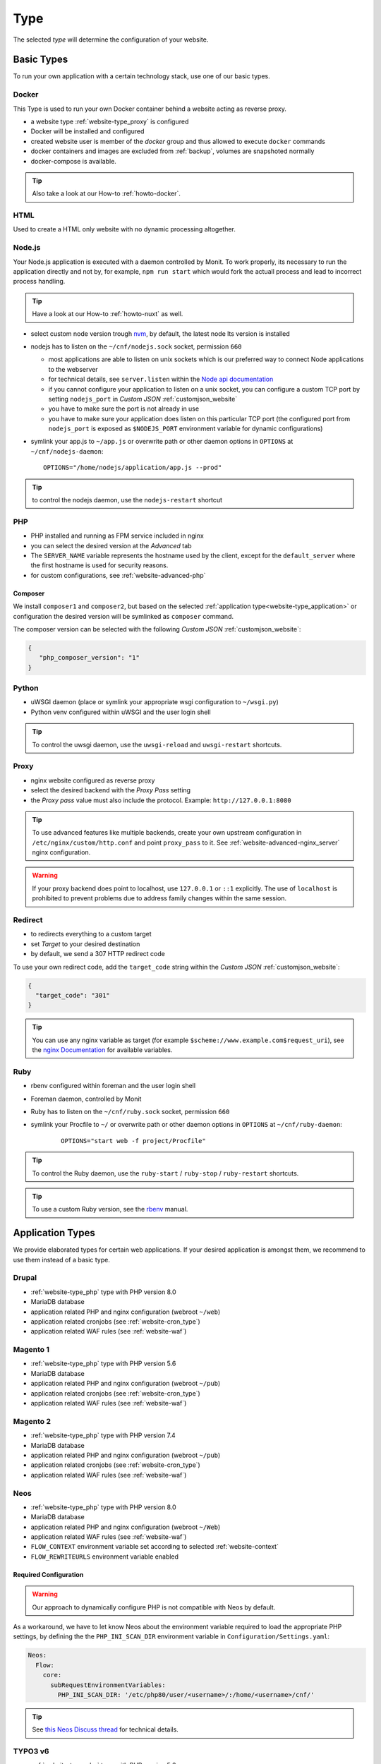 .. index::
   pair: Website; Type
   :name: website-type

====
Type
====

The selected `type` will determine the configuration of your website.

.. index::
   triple: Website; Type; Basic Types
   :name: website-type_basic

Basic Types
===========

To run your own application with a certain technology stack, use one
of our basic types.

.. index::
   triple: Website; Type; Docker
   :name: website-type_docker

Docker
------

This Type is used to run your own Docker container behind a website acting
as reverse proxy.

* a website type :ref:`website-type_proxy` is configured
* Docker will be installed and configured
* created website user is member of the `docker` group and thus allowed
  to execute ``docker`` commands
* docker containers and images are excluded from :ref:`backup`, volumes are snapshoted normally
* docker-compose is available.

.. tip:: Also take a look at our How-to :ref:`howto-docker`.

.. index::
   triple: Website; Type; HTML
   :name: website-type_html

HTML
----

Used to create a HTML only website with no dynamic processing altogether.

.. index::
   triple: Website; Type; Node.js
   :name: website-type_nodejs

Node.js
-------
Your Node.js application is executed with a daemon controlled by Monit. To work properly, its necessary to run the application directly and not by, for example, ``npm run start`` which would fork the actuall process and lead to incorrect process handling.

.. tip:: Have a look at our How-to :ref:`howto-nuxt` as well.

* select custom node version trough `nvm <https://github.com/creationix/nvm#usage>`__, by default, the latest node lts version is installed
* nodejs has to listen on the ``~/cnf/nodejs.sock`` socket, permission ``660``

  * most applications are able to listen on unix sockets which is our preferred way to connect Node applications to the webserver
  * for technical details, see ``server.listen`` within the `Node api documentation <https://nodejs.org/api/net.html#net_server_listen_path_backlog_callback>`__
  * if you cannot configure your application to listen on a unix socket, you can configure a custom TCP port by setting ``nodejs_port`` in `Custom JSON` :ref:`customjson_website`
  * you have to make sure the port is not already in use
  * you have to make sure your application does listen on this particular TCP port (the configured port from ``nodejs_port`` is exposed as ``$NODEJS_PORT`` environment variable for dynamic configurations)

* symlink your app.js to ``~/app.js`` or overwrite path or other daemon
  options in ``OPTIONS`` at ``~/cnf/nodejs-daemon``:

  ::

      OPTIONS="/home/nodejs/application/app.js --prod"

.. tip:: to control the nodejs daemon, use the ``nodejs-restart`` shortcut

.. index::
   triple: Website; Type; PHP
   :name: website-type_php

PHP
---

* PHP installed and running as FPM service included in nginx
* you can select the desired version at the `Advanced` tab
* The ``SERVER_NAME`` variable represents the hostname used by the client, except for the ``default_server`` where the first hostname is used for security reasons.
* for custom configurations, see :ref:`website-advanced-php`

.. _website-type_php-composer:

Composer
~~~~~~~~

We install ``composer1`` and ``composer2``, but based on the selected :ref:`application type<website-type_application>` or configuration the desired version will be symlinked as ``composer`` command.

The composer version can be selected with the following `Custom JSON` :ref:`customjson_website`:

.. code-block:: json

   {
      "php_composer_version": "1"
   }

.. index::
   triple: Website; Type; Pytohn
   :name: website-type_python

Python
------

* uWSGI daemon (place or symlink your appropriate wsgi configuration to ``~/wsgi.py``)
* Python venv configured within uWSGI and the user login shell

.. tip:: To control the uwsgi daemon, use the ``uwsgi-reload`` and ``uwsgi-restart`` shortcuts.

.. index::
   triple: Website; Type; Proxy
   :name: website-type_proxy

Proxy
-----

* nginx website configured as reverse proxy
* select the desired backend with the `Proxy Pass` setting
* the `Proxy pass` value must also include the protocol. Example: ``http://127.0.0.1:8080``

.. tip::

   To use advanced features like multiple backends, create your own upstream configuration in ``/etc/nginx/custom/http.conf`` and point ``proxy_pass`` to it.
   See :ref:`website-advanced-nginx_server` nginx configuration.

.. warning::

   If your proxy backend does point to localhost, use ``127.0.0.1`` or ``::1`` explicitly. The use of ``localhost`` is prohibited to prevent
   problems due to address family changes within the same session.

.. index::
   triple: Website; Type; Redirect
   :name: website-type_redirect

Redirect
--------

* to redirects everything to a custom target
* set `Target` to your desired destination
* by default, we send a 307 HTTP redirect code

To use your own redirect code, add the ``target_code`` string within the
`Custom JSON` :ref:`customjson_website`:

.. code-block:: json

   {
     "target_code": "301"
   }

.. tip:: You can use any nginx variable as target (for example ``$scheme://www.example.com$request_uri``), see the `nginx Documentation <http://nginx.org/en/docs/varindex.html>`__ for available variables.

.. index::
   triple: Website; Type; Ruby
   :name: website-type_ruby

Ruby
----

* rbenv configured within foreman and the user login shell
* Foreman daemon, controlled by Monit
* Ruby has to listen on the ``~/cnf/ruby.sock`` socket, permission ``660``
* symlink your Procfile to ``~/`` or overwrite path or other daemon
  options in ``OPTIONS`` at ``~/cnf/ruby-daemon``:

   ::

       OPTIONS="start web -f project/Procfile"

.. tip::

   To control the Ruby daemon, use the
   ``ruby-start`` / ``ruby-stop`` / ``ruby-restart`` shortcuts.

.. tip::

   To use a custom Ruby version, see the
   `rbenv <https://github.com/rbenv/rbenv#command-reference>`__ manual.

.. index::
   triple: Website; Type; Application Types
   :name: website-type_application

Application Types
=================

We provide elaborated types for certain web applications. If your desired
application is amongst them, we recommend to use them instead of a basic
type.

.. index::
   triple: Website; Type; Drupal
   :name: website-type_drupal

Drupal
---------

* :ref:`website-type_php` type with PHP version 8.0
* MariaDB database
* application related PHP and nginx configuration (webroot ``~/web``)
* application related cronjobs (see :ref:`website-cron_type`)
* application related WAF rules (see :ref:`website-waf`)

.. index::
   triple: Website; Type; Magento 1
   :name: website-type_magento1

Magento 1
---------

* :ref:`website-type_php` type with PHP version 5.6
* MariaDB database
* application related PHP and nginx configuration (webroot ``~/pub``)
* application related cronjobs (see :ref:`website-cron_type`)
* application related WAF rules (see :ref:`website-waf`)

.. index::
   triple: Website; Type; Magento 2
   :name: website-type_magento2

Magento 2
---------

* :ref:`website-type_php` type with PHP version 7.4
* MariaDB database
* application related PHP and nginx configuration (webroot ``~/pub``)
* application related cronjobs (see :ref:`website-cron_type`)
* application related WAF rules (see :ref:`website-waf`)

.. index::
   triple: Website; Type; Neos
   :name: website-type_neos

Neos
----

* :ref:`website-type_php` type with PHP version 8.0
* MariaDB database
* application related PHP and nginx configuration (webroot ``~/Web``)
* application related WAF rules (see :ref:`website-waf`)
* ``FLOW_CONTEXT`` environment variable set according to selected :ref:`website-context`
* ``FLOW_REWRITEURLS`` environment variable enabled

Required Configuration
~~~~~~~~~~~~~~~~~~~~~~

.. warning:: Our approach to dynamically configure PHP is not compatible with Neos by default.

As a workaround, we have to let know Neos about the environment variable
required to load the appropriate PHP settings, by defining the the
``PHP_INI_SCAN_DIR`` environment variable in ``Configuration/Settings.yaml``:

.. code-block:: yaml

  Neos:
    Flow:
      core:
        subRequestEnvironmentVariables:
          PHP_INI_SCAN_DIR: '/etc/php80/user/<username>/:/home/<username>/cnf/'

.. tip:: See `this Neos Discuss thread <https://discuss.neos.io/t/setup-process-error-with-custom-php-environment/4174>`__ for technical details.

.. index::
   triple: Website; Type; TYPO3 6
   :name: website-type_typo3v6

TYPO3 v6
--------

* :ref:`website-type_php` type with PHP version 5.6
* MariaDB database
* application related PHP and nginx configuration
* application related cronjobs (see :ref:`website-cron_type`)
* application related WAF rules (see :ref:`website-waf`)
* ``TYPO3_CONTEXT`` environment variable set according to selected :ref:`website-context`

Required Configuration
~~~~~~~~~~~~~~~~~~~~~~

.. warning::

   As this TYPO3 version has reached its end of life already,
   compatibility settings are required within the application.

   Due to the lack of Composer dependencies,
   we can no longer build the core automatically,
   so it must be installed manually.

* ``DB/Connections/Default/initCommands`` must be set to ``SET sql_mode = 'NO_AUTO_CREATE_USER,NO_ENGINE_SUBSTITUTION';``
* PHP 5.6 does not have FreeType support included
* some (system) extensions like frontend do need a small adjustment (see `Ticket#83414 <https://forge.typo3.org/issues/83414#note-7>`__)
* Core installation options `TYPO3 6.2 Releases <https://get.typo3.org/list/version/6.2>`__.

.. index::
   triple: Website; Type; TYPO3 7
   :name: website-type_typo3v7

TYPO3 v7
--------

* :ref:`website-type_php` type with PHP version 7.2
* MariaDB database
* application related PHP and nginx configuration (webroot ``~/web``)
* application related cronjobs (see :ref:`website-cron_type`)
* application related WAF rules (see :ref:`website-waf`)
* latest TYPO3 7 version available in ``/opt/typo3/TYPO3_7/``
* ``TYPO3_CONTEXT`` environment variable set according to selected :ref:`website-context`

Required Configuration
~~~~~~~~~~~~~~~~~~~~~~

.. warning::

   As this TYPO3 version has reached its end of life already,
   compatibility settings are required within the application.

* Install Tool is not usable to install new versions from scratch (see `Ticket#82023 <https://forge.typo3.org/issues/82023>`__)
* ``DB/Connections/Default/initCommands`` must be set to ``SET sql_mode = 'NO_AUTO_CREATE_USER,NO_ENGINE_SUBSTITUTION';``
* Some extensions like the frontend sysext need a small adjustment (see `Ticket#83414 <https://forge.typo3.org/issues/83414#note-7>`__)

.. index::
   triple: Website; Type; TYPO3 8
   :name: website-type_typo3v8

TYPO3 v8
--------

* :ref:`website-type_php` type with PHP version 7.4
* MariaDB database
* application related PHP and nginx configuration (webroot ``~/web``)
* application related cronjobs (see :ref:`website-cron_type`)
* application related WAF rules (see :ref:`website-waf`)
* latest TYPO3 8 version available in ``/opt/typo3/TYPO3_8/``
* ``TYPO3_CONTEXT`` environment variable set according to selected :ref:`website-context`

.. index::
   triple: Website; Type; TYPO3 9
   :name: website-type_typo3v9

TYPO3 v9
--------

* :ref:`website-type_php` type with PHP version 7.4
* MariaDB database
* application related PHP and nginx configuration (webroot ``~/web``)
* application related cronjobs (see :ref:`website-cron_type`)
* application related WAF rules (see :ref:`website-waf`)
* latest TYPO3 9 version available in ``/opt/typo3/TYPO3_9/``
* ``TYPO3_CONTEXT`` environment variable set according to selected :ref:`website-context`

.. index::
   triple: Website; Type; TYPO3 10
   :name: website-type_typo3v10

TYPO3 v10
---------

* :ref:`website-type_php` type with PHP version 7.4
* MariaDB database
* application related PHP and nginx configuration (webroot ``~/web``)
* application related cronjobs (see :ref:`website-cron_type`)
* application related WAF rules (see :ref:`website-waf`)
* latest TYPO3 10 version available in ``/opt/typo3/TYPO3_10/``
* ``TYPO3_CONTEXT`` environment variable set according to selected :ref:`website-context`

.. index::
   triple: Website; Type; TYPO3 11
   :name: website-type_typo3v11

TYPO3 v11
---------

* :ref:`website-type_php` type with PHP version 8.0
* MariaDB database
* application related PHP and nginx configuration (webroot ``~/public``)
* application related cronjobs (see :ref:`website-cron_type`)
* application related WAF rules (see :ref:`website-waf`)
* latest TYPO3 11 version available in ``/opt/typo3/TYPO3_11/``
* ``TYPO3_CONTEXT`` environment variable set according to selected :ref:`website-context`

.. index::
   triple: Website; Type; TYPO3 12
   :name: website-type_typo3v12

TYPO3 v12
---------

.. warning::

   This website type is still in beta state, as TYPO3 12 LTS is not realeased yet.
   Amongst other changes, we will switch the default PHP version to 8.2 as soon as
   released.

* :ref:`website-type_php` type with PHP version 8.1
* MariaDB database
* application related PHP and nginx configuration (webroot ``~/public``)
* application related cronjobs (see :ref:`website-cron_type`)
* application related WAF rules (see :ref:`website-waf`)
* latest TYPO3 12 version available in ``/opt/typo3/TYPO3_12/``
* ``TYPO3_CONTEXT`` environment variable set according to selected :ref:`website-context`

.. index::
   triple: Website; Type; Wordpress
   :name: website-type_wordpress

Wordpress
---------

* :ref:`website-type_php` type with PHP version 8.0
* MariaDB database
* application related PHP and nginx configuration
* application related cronjobs (see :ref:`website-cron_type`)
* application related WAF rules (see :ref:`website-waf`)
* WP-CLI installed and available by using the ``wp`` command
* additional limits for ``wp-login.php`` and ``xmlrpc.php``

We limit requests to ``wp-login.php`` and ``xmlrpc.php`` based on request per minute. The default settings are ``10`` request per minute for ``wp-login.php`` and ``50`` for ``xmlrpc.php``. To adjust or disable the limits completly, you can configure them in the `Custom JSON` :ref:`customjson_website`, for example as follows:

.. code-block:: json

   {
     "wordpress_limit_login": "20",
     "wordpress_limit_xmlrpc": false,
    }

.. tip:: Please disable the built in HTTP call to wp-cron.php by setting ``define('DISABLE_WP_CRON', true);``. This additional call is not necessary and disabling it will lower the load on your system.

